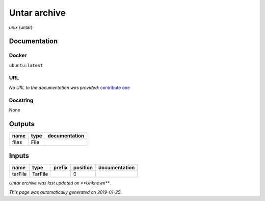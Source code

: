 
Untar archive
=====================
*unix* (untar)

Documentation
-------------

Docker
******
``ubuntu:latest``

URL
******
*No URL to the documentation was provided*: `contribute one <https://github.com/illusional>`_

Docstring
*********
None

Outputs
-------
======  ======  ===============
name    type    documentation
======  ======  ===============
files   File
======  ======  ===============

Inputs
------
=======  =======  ========  ==========  ===============
name     type     prefix      position  documentation
=======  =======  ========  ==========  ===============
tarFile  TarFile                     0
=======  =======  ========  ==========  ===============

*Untar archive was last updated on **Unknown***.

*This page was automatically generated on 2019-01-25*.
